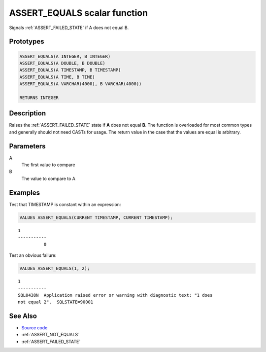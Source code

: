.. _ASSERT_EQUALS:

====================================
ASSERT_EQUALS scalar function
====================================

Signals :ref:`ASSERT_FAILED_STATE` if A does not equal B.

Prototypes
==========

.. code-block:: sql

    ASSERT_EQUALS(A INTEGER, B INTEGER)
    ASSERT_EQUALS(A DOUBLE, B DOUBLE)
    ASSERT_EQUALS(A TIMESTAMP, B TIMESTAMP)
    ASSERT_EQUALS(A TIME, B TIME)
    ASSERT_EQUALS(A VARCHAR(4000), B VARCHAR(4000))

    RETURNS INTEGER

Description
===========

Raises the :ref:`ASSERT_FAILED_STATE` state if **A** does not equal **B**.  The
function is overloaded for most common types and generally should not need
CASTs for usage. The return value in the case that the values are equal is
arbitrary.

Parameters
==========

A
    The first value to compare
B
    The value to compare to A

Examples
========

Test that TIMESTAMP is constant within an expression:

.. code-block:: sql

    VALUES ASSERT_EQUALS(CURRENT TIMESTAMP, CURRENT TIMESTAMP);

::

    1
    -----------
              0


Test an obvious failure:

.. code-block:: sql

    VALUES ASSERT_EQUALS(1, 2);

::

    1
    -----------
    SQL0438N  Application raised error or warning with diagnostic text: "1 does 
    not equal 2".  SQLSTATE=90001


See Also
========

* `Source code`_
* :ref:`ASSERT_NOT_EQUALS`
* :ref:`ASSERT_FAILED_STATE`

.. _Source code: https://github.com/waveform80/db2utils/blob/master/assert.sql#L508
